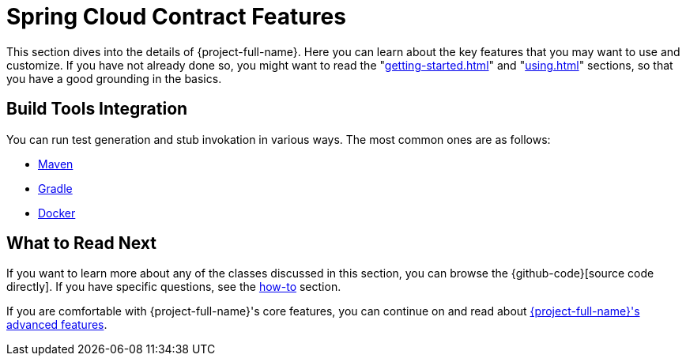 [[features]]
= Spring Cloud Contract Features

This section dives into the details of {project-full-name}. Here you can learn about the key
features that you may want to use and customize. If you have not already done so, you
might want to read the "<<getting-started.adoc#getting-started>>" and
"<<using.adoc#using>>" sections, so that you have a good grounding in the
basics.






[[features-build-tools]]
== Build Tools Integration

You can run test generation and stub invokation in various ways. The most common ones are
as follows:

* link:maven-project.html[Maven]
* link:gradle-project.html[Gradle]
* link:docker-project.html[Docker]

[[features-whats-next]]
== What to Read Next

If you want to learn more about any of the classes discussed in this section, you can browse the
{github-code}[source code directly]. If you have specific questions, see the
<<howto.adoc#howto, how-to>> section.

If you are comfortable with {project-full-name}'s core features, you can continue on and read
about
<<advanced.adoc#advanced.html, {project-full-name}'s advanced features>>.
